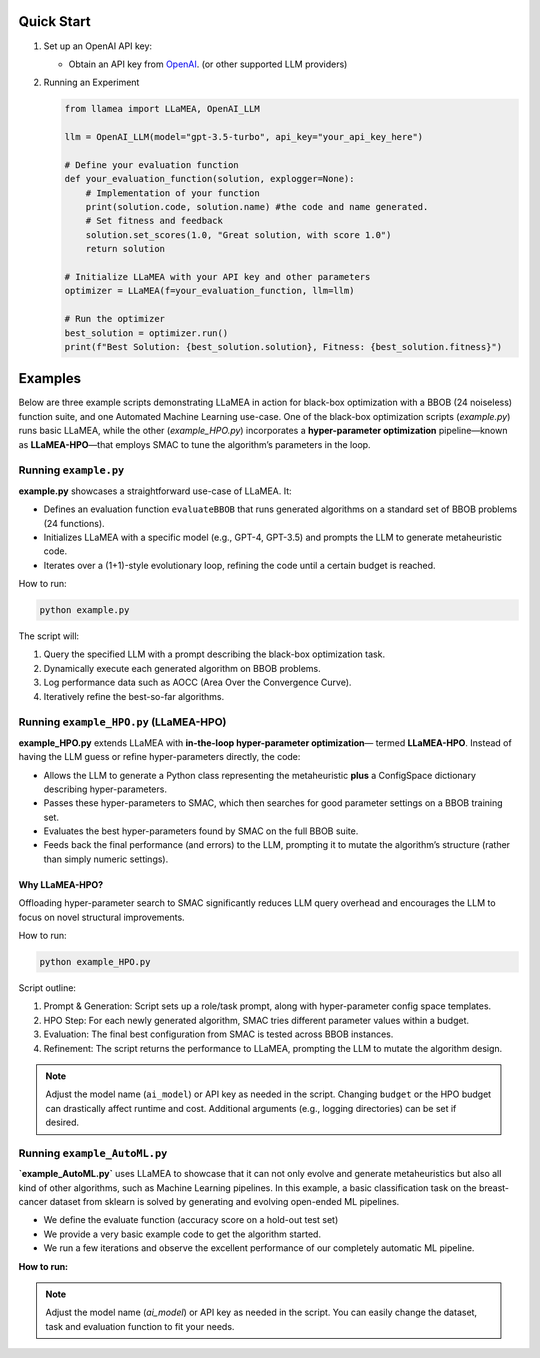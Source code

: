 Quick Start
-----------

1. Set up an OpenAI API key:

   - Obtain an API key from `OpenAI <https://openai.com/>`_. (or other supported LLM providers)

2. Running an Experiment

   .. code-block:: python

      from llamea import LLaMEA, OpenAI_LLM

      llm = OpenAI_LLM(model="gpt-3.5-turbo", api_key="your_api_key_here")

      # Define your evaluation function
      def your_evaluation_function(solution, explogger=None):
          # Implementation of your function
          print(solution.code, solution.name) #the code and name generated.
          # Set fitness and feedback
          solution.set_scores(1.0, "Great solution, with score 1.0")
          return solution

      # Initialize LLaMEA with your API key and other parameters
      optimizer = LLaMEA(f=your_evaluation_function, llm=llm)

      # Run the optimizer
      best_solution = optimizer.run()
      print(f"Best Solution: {best_solution.solution}, Fitness: {best_solution.fitness}")

Examples
--------

Below are three example scripts demonstrating LLaMEA in action for black-box
optimization with a BBOB (24 noiseless) function suite, and one Automated Machine Learning use-case.   
One of the black-box optimization scripts (`example.py`) runs basic LLaMEA, while the other (`example_HPO.py`) incorporates
a **hyper-parameter optimization** pipeline—known as **LLaMEA-HPO**—that employs
SMAC to tune the algorithm’s parameters in the loop.

Running ``example.py``
~~~~~~~~~~~~~~~~~~~~~~

**example.py** showcases a straightforward use-case of LLaMEA. It:

- Defines an evaluation function ``evaluateBBOB`` that runs generated algorithms
  on a standard set of BBOB problems (24 functions).
- Initializes LLaMEA with a specific model (e.g., GPT-4, GPT-3.5) and prompts the
  LLM to generate metaheuristic code.
- Iterates over a (1+1)-style evolutionary loop, refining the code until a certain
  budget is reached.

How to run:

.. code-block:: bash

   python example.py

The script will:

1. Query the specified LLM with a prompt describing the black-box optimization task.
2. Dynamically execute each generated algorithm on BBOB problems.
3. Log performance data such as AOCC (Area Over the Convergence Curve).
4. Iteratively refine the best-so-far algorithms.

Running ``example_HPO.py`` (LLaMEA-HPO)
~~~~~~~~~~~~~~~~~~~~~~~~~~~~~~~~~~~~~~~

**example_HPO.py** extends LLaMEA with **in-the-loop hyper-parameter optimization**—
termed **LLaMEA-HPO**. Instead of having the LLM guess or refine hyper-parameters
directly, the code:

- Allows the LLM to generate a Python class representing the metaheuristic
  **plus** a ConfigSpace dictionary describing hyper-parameters.
- Passes these hyper-parameters to SMAC, which then searches for good parameter
  settings on a BBOB training set.
- Evaluates the best hyper-parameters found by SMAC on the full BBOB suite.
- Feeds back the final performance (and errors) to the LLM, prompting it to
  mutate the algorithm’s structure (rather than simply numeric settings).

Why LLaMEA-HPO?
***************

Offloading hyper-parameter search to SMAC significantly reduces LLM query
overhead and encourages the LLM to focus on novel structural improvements.

How to run:

.. code-block:: bash

   python example_HPO.py

Script outline:

1. Prompt & Generation: Script sets up a role/task prompt, along with hyper-parameter
   config space templates.
2. HPO Step: For each newly generated algorithm, SMAC tries different parameter values
   within a budget.
3. Evaluation: The final best configuration from SMAC is tested across BBOB instances.
4. Refinement: The script returns the performance to LLaMEA, prompting the LLM to
   mutate the algorithm design.

.. note::

   Adjust the model name (``ai_model``) or API key as needed in the script.
   Changing ``budget`` or the HPO budget can drastically affect runtime and cost.
   Additional arguments (e.g., logging directories) can be set if desired.


Running ``example_AutoML.py``
~~~~~~~~~~~~~~~~~~~~~~~~~~~~~

**`example_AutoML.py`** uses LLaMEA to showcase that it can not only evolve and generate metaheuristics but also all kind of other algorithms, such as Machine Learning pipelines.  
In this example, a basic classification task on the breast-cancer dataset from sklearn is solved by generating and evolving open-ended ML pipelines.

- We define the evaluate function (accuracy score on a hold-out test set)
- We provide a very basic example code to get the algorithm started.
- We run a few iterations and observe the excellent performance of our completely automatic ML pipeline.


**How to run:**

.. code-block:: bash
   python example_AutoML.py

.. note::
   Adjust the model name (`ai_model`) or API key as needed in the script.
   You can easily change the dataset, task and evaluation function to fit your needs.